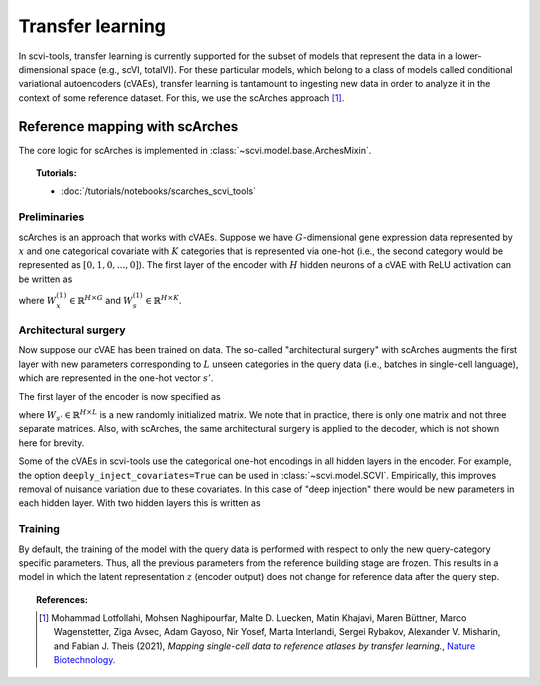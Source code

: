 ==============================
Transfer learning
==============================

In scvi-tools, transfer learning is currently supported for the subset of models that represent the data
in a lower-dimensional space (e.g., scVI, totalVI). For these particular models, which belong to a class of
models called conditional variational autoencoders (cVAEs), transfer learning
is tantamount to ingesting new data in order to analyze it in the context of some reference dataset.
For this, we use the scArches approach [#ref1]_.



Reference mapping with scArches
===============================

The core logic for scArches is implemented in :class:`~scvi.model.base.ArchesMixin`.

.. topic:: Tutorials:

 - :doc:`/tutorials/notebooks/scarches_scvi_tools`

Preliminaries
-------------

scArches is an approach that works with cVAEs. Suppose we have :math:`G`-dimensional gene expression data represented by :math:`x` and one categorical covariate with :math:`K`
categories that is represented via one-hot (i.e., the second category would be represented as :math:`[0, 1, 0, ..., 0]`).
The first layer of the encoder with :math:`H` hidden neurons of a cVAE with ReLU activation can be written as

.. math::
   :nowrap:

   \begin{align}
   f_1(x,s) = {\textrm{max}}(0,W_x^{(1)} x + W_s^{(1)} s),
   \end{align}

where :math:`W_x^{(1)} \in \mathbb{R}^{H \times G}` and :math:`W_s^{(1)} \in \mathbb{R}^{H \times K}`.

Architectural surgery
---------------------

Now suppose our cVAE has been trained on data. The so-called "architectural surgery" with scArches augments the first layer with new parameters corresponding
to :math:`L` unseen categories in the query data (i.e., batches in single-cell language), which are represented in the one-hot vector :math:`s'`.

The first layer of the encoder is now specified as

.. math::
   :nowrap:

   \begin{align}
   f_1(x,s,s') = {\textrm{max}}(0,W_x^{(1)} x + W_s^{(1)} s + W_{s'}^{(1)} s'),
   \end{align}

where :math:`W_{s'} \in \mathbb{R}^{H \times L}` is a new randomly initialized matrix.
We note that in practice, there is only one matrix and not three separate matrices.
Also, with scArches, the same architectural surgery is applied to the decoder, which is not shown here for brevity.

Some of the cVAEs in scvi-tools use the categorical one-hot encodings in all hidden layers in the encoder.
For example, the option ``deeply_inject_covariates=True`` can be used in :class:`~scvi.model.SCVI`.
Empirically, this improves removal of nuisance variation due to these covariates.
In this case of "deep injection" there would be new parameters in each hidden layer. With two hidden layers
this is written as

.. math::
   :nowrap:

   \begin{align}
   f_2(x,s, s') = {\textrm{max}}(0,f_1(x,s, s') + W^{(2)}_s s + W^{(2)}_{s'} s').
   \end{align}


Training
--------

By default, the training of the model with the query data is performed with respect to only the new query-category specific parameters.
Thus, all the previous parameters from the reference building stage are frozen.
This results in a model in which the latent representation :math:`z` (encoder output) does not change for reference data after the
query step.


.. topic:: References:

   .. [#ref1] Mohammad Lotfollahi, Mohsen Naghipourfar, Malte D. Luecken, Matin Khajavi, Maren Büttner, Marco Wagenstetter, Ziga Avsec, Adam Gayoso, Nir Yosef, Marta Interlandi, Sergei Rybakov, Alexander V. Misharin, and Fabian J. Theis (2021),
        *Mapping single-cell data to reference atlases by transfer learning.*,
        `Nature Biotechnology <https://www.nature.com/articles/s41587-021-01001-7>`__.
